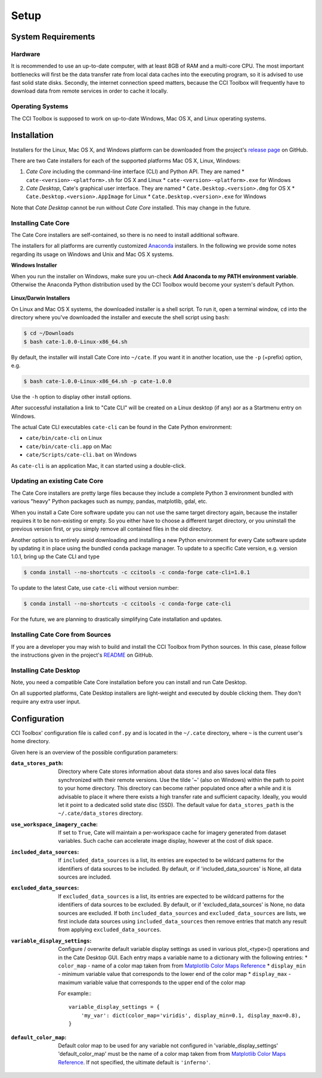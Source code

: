 .. _Matplotlib Color Maps Reference: https://matplotlib.org/examples/color/colormaps_reference.html


=====
Setup
=====

System Requirements
===================

Hardware
--------

It is recommended to use an up-to-date computer, with at least 8GB of RAM and a multi-core CPU.
The most important bottlenecks will first be the data transfer rate from local data caches into the
executing program, so it is advised to use fast solid state disks. Secondly, the internet connection
speed matters, because the CCI Toolbox will frequently have to download data from remote services
in order to cache it locally.

Operating Systems
-----------------

The CCI Toolbox is supposed to work on up-to-date Windows, Mac OS X, and Linux operating systems.


Installation
============

Installers for the Linux, Mac OS X, and Windows platform can be downloaded from the project's
`release page <https://github.com/CCI-Tools/cate/releases>`_ on GitHub.

There are two Cate installers for each of the supported platforms Mac OS X, Linux, Windows:

1. *Cate Core* including the command-line interface (CLI) and Python API. They are named
   * ``cate-<version>-<platform>.sh`` for OS X and Linux
   * ``cate-<version>-<platform>.exe`` for Windows
2. *Cate Desktop*, Cate's graphical user interface. They are named
   * ``Cate.Desktop.<version>.dmg`` for OS X
   * ``Cate.Desktop.<version>.AppImage`` for Linux
   * ``Cate.Desktop.<version>.exe`` for Windows


Note that *Cate Desktop* cannot be run without *Cate Core* installed. This may change in the future.


Installing Cate Core
--------------------

The Cate Core installers are self-contained, so there is no need to install additional software.

The installers for all platforms are currently customized `Anaconda <https://www.continuum.io/why-anaconda>`_
installers. In the following we provide some notes regarding its usage on Windows and Unix and Mac OS X systems.

**Windows Installer**

When you run the installer on Windows, make sure you un-check **Add Anaconda to my PATH environment variable**.
Otherwise the Anaconda Python distribution used by the CCI Toolbox would become your system's default Python.

.. figure:: ../_static/figures/installer-win.png
   :scale: 100 %
   :align: center


**Linux/Darwin Installers**

On Linux and Mac OS X systems, the downloaded installer is a shell script. To run it, open a terminal window,
``cd`` into the directory where you've downloaded the installer and execute the shell script using ``bash``:

.. code-block:: console

    $ cd ~/Downloads
    $ bash cate-1.0.0-Linux-x86_64.sh

By default, the installer will install Cate Core into ``~/cate``. If you want it in another location, use the
``-p`` (=prefix) option, e.g.

.. code-block:: console

    $ bash cate-1.0.0-Linux-x86_64.sh -p cate-1.0.0

Use the ``-h`` option to display other install options.

After successful installation a link to "Cate CLI" will be created on a Linux desktop (if any) aor as a Startmenu entry
on Windows.

The actual Cate CLI executables ``cate-cli`` can be found in the Cate Python environment:

* ``cate/bin/cate-cli`` on Linux
* ``cate/bin/cate-cli.app`` on Mac
* ``cate/Scripts/cate-cli.bat`` on Windows

As ``cate-cli`` is an application Mac, it can started using a double-click.


Updating an existing Cate Core
------------------------------

The Cate Core installers are pretty large files because they include a complete Python 3 environment bundled
with various "heavy" Python packages such as numpy, pandas, matplotlib, gdal, etc.

When you install a Cate Core software update you can not use the same target directory again, because the installer
requires it to be non-existing or empty. So you either have to choose a different target directory,
or you uninstall the previous version first, or you simply remove all contained files in the old directory.

Another option is to entirely avoid downloading and installing a new Python environment for every Cate software update
by updating it in place using the bundled ``conda`` package manager. To update to a specific Cate version,
e.g. version 1.0.1, bring up the Cate CLI and type

.. code-block:: console

    $ conda install --no-shortcuts -c ccitools -c conda-forge cate-cli=1.0.1

To update to the latest Cate, use ``cate-cli`` without version number:

.. code-block:: console

    $ conda install --no-shortcuts -c ccitools -c conda-forge cate-cli

For the future, we are planning to drastically simplifying Cate installation and updates.

Installing Cate Core from Sources
---------------------------------

If you are a developer you may wish to build and install the CCI Toolbox from Python sources.
In this case, please follow the instructions given in the project's
`README <https://github.com/CCI-Tools/cate/blob/master/README.md>`_ on GitHub.


Installing Cate Desktop
-----------------------

Note, you need a compatible Cate Core installation before you can install and run Cate Desktop.

On all supported platforms, Cate Desktop installers are light-weight and executed by double clicking them.
They don't require any extra user input.

Configuration
=============

CCI Toolbox' configuration file is called ``conf.py`` and is located in the ``~/.cate`` directory, where ``~`` is
the current user's home directory.

Given here is an overview of the possible configuration parameters:

:``data_stores_path``:
    Directory where Cate stores information about data stores and also saves local data files synchronized with their
    remote versions. Use the tilde '~' (also on Windows) within the path to point to your home directory.
    This directory can become rather populated once after a while and it is advisable to place it where there exists
    a high transfer rate and sufficient capacity. Ideally, you would let it point to a dedicated solid state disc (SSD).
    The default value for ``data_stores_path`` is the ``~/.cate/data_stores`` directory.

:``use_workspace_imagery_cache``:
    If set to ``True``, Cate will maintain a per-workspace
    cache for imagery generated from dataset variables. Such cache can accelerate
    image display, however at the cost of disk space.

:``included_data_sources``:
    If ``included_data_sources`` is a list, its entries are expected to be wildcard patterns for the identifiers of data
    sources to be included. By default, or if 'included_data_sources' is None, all data sources are included.

:``excluded_data_sources``:
    If ``excluded_data_sources`` is a list, its entries are expected to be wildcard patterns for the identifiers of data
    sources to be excluded. By default, or if 'excluded_data_sources' is None, no data sources are excluded.
    If both ``included_data_sources`` and ``excluded_data_sources`` are lists, we first include data sources using
    ``included_data_sources`` then remove entries that match any result from applying ``excluded_data_sources``.

:``variable_display_settings``:
    Configure / overwrite default variable display settings as used in various plot_<type>() operations
    and in the Cate Desktop GUI.
    Each entry maps a variable name to a dictionary with the following entries:
    * ``color_map``   - name of a color map taken from from `Matplotlib Color Maps Reference`_
    * ``display_min`` - minimum variable value that corresponds to the lower end of the color map
    * ``display_max`` - maximum variable value that corresponds to the upper end of the color map

    For example:::

        variable_display_settings = {
            'my_var': dict(color_map='viridis', display_min=0.1, display_max=0.8),
        }

:``default_color_map``:
    Default color map to be used for any variable not configured in 'variable_display_settings'
    'default_color_map' must be the name of a color map taken from from `Matplotlib Color Maps Reference`_.
    If not specified, the ultimate default is ``'inferno'``.
